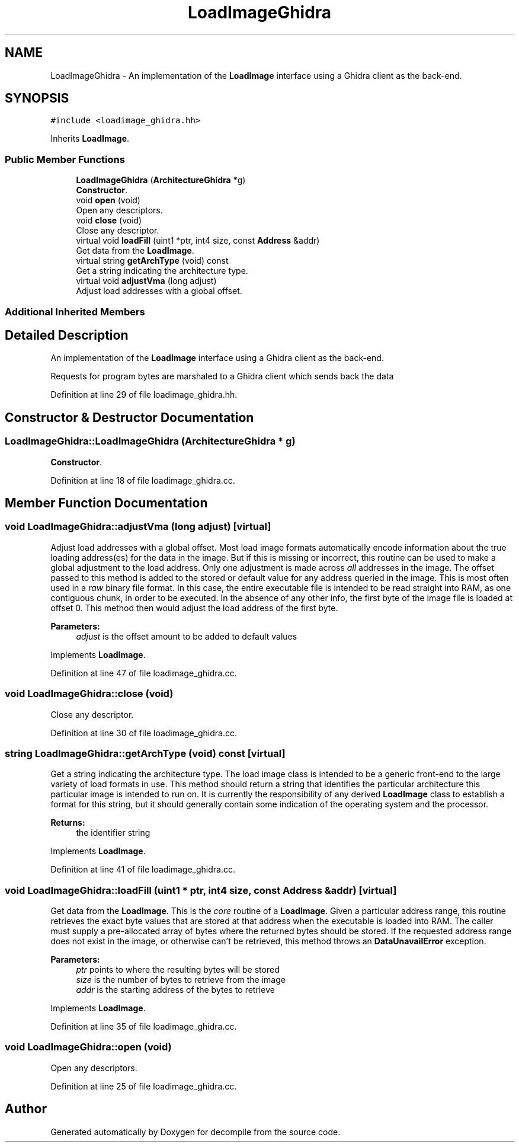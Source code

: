 .TH "LoadImageGhidra" 3 "Sun Apr 14 2019" "decompile" \" -*- nroff -*-
.ad l
.nh
.SH NAME
LoadImageGhidra \- An implementation of the \fBLoadImage\fP interface using a Ghidra client as the back-end\&.  

.SH SYNOPSIS
.br
.PP
.PP
\fC#include <loadimage_ghidra\&.hh>\fP
.PP
Inherits \fBLoadImage\fP\&.
.SS "Public Member Functions"

.in +1c
.ti -1c
.RI "\fBLoadImageGhidra\fP (\fBArchitectureGhidra\fP *g)"
.br
.RI "\fBConstructor\fP\&. "
.ti -1c
.RI "void \fBopen\fP (void)"
.br
.RI "Open any descriptors\&. "
.ti -1c
.RI "void \fBclose\fP (void)"
.br
.RI "Close any descriptor\&. "
.ti -1c
.RI "virtual void \fBloadFill\fP (uint1 *ptr, int4 size, const \fBAddress\fP &addr)"
.br
.RI "Get data from the \fBLoadImage\fP\&. "
.ti -1c
.RI "virtual string \fBgetArchType\fP (void) const"
.br
.RI "Get a string indicating the architecture type\&. "
.ti -1c
.RI "virtual void \fBadjustVma\fP (long adjust)"
.br
.RI "Adjust load addresses with a global offset\&. "
.in -1c
.SS "Additional Inherited Members"
.SH "Detailed Description"
.PP 
An implementation of the \fBLoadImage\fP interface using a Ghidra client as the back-end\&. 

Requests for program bytes are marshaled to a Ghidra client which sends back the data 
.PP
Definition at line 29 of file loadimage_ghidra\&.hh\&.
.SH "Constructor & Destructor Documentation"
.PP 
.SS "LoadImageGhidra::LoadImageGhidra (\fBArchitectureGhidra\fP * g)"

.PP
\fBConstructor\fP\&. 
.PP
Definition at line 18 of file loadimage_ghidra\&.cc\&.
.SH "Member Function Documentation"
.PP 
.SS "void LoadImageGhidra::adjustVma (long adjust)\fC [virtual]\fP"

.PP
Adjust load addresses with a global offset\&. Most load image formats automatically encode information about the true loading address(es) for the data in the image\&. But if this is missing or incorrect, this routine can be used to make a global adjustment to the load address\&. Only one adjustment is made across \fIall\fP addresses in the image\&. The offset passed to this method is added to the stored or default value for any address queried in the image\&. This is most often used in a \fIraw\fP binary file format\&. In this case, the entire executable file is intended to be read straight into RAM, as one contiguous chunk, in order to be executed\&. In the absence of any other info, the first byte of the image file is loaded at offset 0\&. This method then would adjust the load address of the first byte\&. 
.PP
\fBParameters:\fP
.RS 4
\fIadjust\fP is the offset amount to be added to default values 
.RE
.PP

.PP
Implements \fBLoadImage\fP\&.
.PP
Definition at line 47 of file loadimage_ghidra\&.cc\&.
.SS "void LoadImageGhidra::close (void)"

.PP
Close any descriptor\&. 
.PP
Definition at line 30 of file loadimage_ghidra\&.cc\&.
.SS "string LoadImageGhidra::getArchType (void) const\fC [virtual]\fP"

.PP
Get a string indicating the architecture type\&. The load image class is intended to be a generic front-end to the large variety of load formats in use\&. This method should return a string that identifies the particular architecture this particular image is intended to run on\&. It is currently the responsibility of any derived \fBLoadImage\fP class to establish a format for this string, but it should generally contain some indication of the operating system and the processor\&. 
.PP
\fBReturns:\fP
.RS 4
the identifier string 
.RE
.PP

.PP
Implements \fBLoadImage\fP\&.
.PP
Definition at line 41 of file loadimage_ghidra\&.cc\&.
.SS "void LoadImageGhidra::loadFill (uint1 * ptr, int4 size, const \fBAddress\fP & addr)\fC [virtual]\fP"

.PP
Get data from the \fBLoadImage\fP\&. This is the \fIcore\fP routine of a \fBLoadImage\fP\&. Given a particular address range, this routine retrieves the exact byte values that are stored at that address when the executable is loaded into RAM\&. The caller must supply a pre-allocated array of bytes where the returned bytes should be stored\&. If the requested address range does not exist in the image, or otherwise can't be retrieved, this method throws an \fBDataUnavailError\fP exception\&. 
.PP
\fBParameters:\fP
.RS 4
\fIptr\fP points to where the resulting bytes will be stored 
.br
\fIsize\fP is the number of bytes to retrieve from the image 
.br
\fIaddr\fP is the starting address of the bytes to retrieve 
.RE
.PP

.PP
Implements \fBLoadImage\fP\&.
.PP
Definition at line 35 of file loadimage_ghidra\&.cc\&.
.SS "void LoadImageGhidra::open (void)"

.PP
Open any descriptors\&. 
.PP
Definition at line 25 of file loadimage_ghidra\&.cc\&.

.SH "Author"
.PP 
Generated automatically by Doxygen for decompile from the source code\&.
